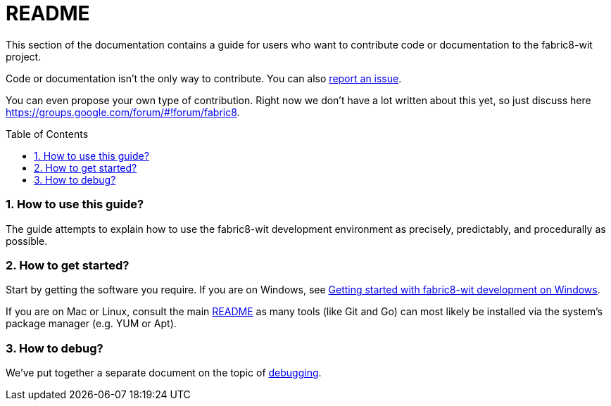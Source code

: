 = README
:toc:
:toc-placement: preamble
:sectnums:
:experimental:

This section of the documentation contains a guide for users who want to contribute code or documentation to the fabric8-wit project.

Code or documentation isn’t the only way to contribute. You can also link:https://github.com/fabric8-services/fabric8-wit/issues/new[report an issue].

You can even propose your own type of contribution. Right now we don’t have a lot written about this yet, so just discuss here https://groups.google.com/forum/#!forum/fabric8.

=== How to use this guide?

The guide attempts to explain how to use the fabric8-wit development environment as precisely, predictably, and procedurally as possible.

=== How to get started?

Start by getting the software you require. If you are on Windows, see link:getting-started-win.adoc[Getting started with fabric8-wit development on Windows].

If you are on Mac or Linux, consult the main link:../../README.adoc[README] as
many tools (like Git and Go) can most likely be installed via the system's
package manager (e.g. YUM or Apt).

=== How to debug?

We've put together a separate document on the topic of link:debugging.adoc[debugging].
